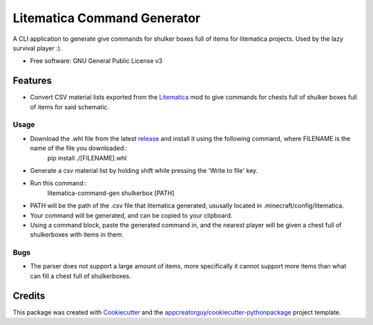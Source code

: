 ============================
Litematica Command Generator
============================


.. image:: https://github.com/appcreatorguy/litematica_command_gen/actions/workflows/python-build.yml/badge.svg
        :target: https://github.com/appcreatorguy/litematica_command_gen/actions/workflows/python-build.yml

.. |button| image:: button.png


A CLI application to generate give commands for shulker boxes full of items for litematica projects. Used by the lazy survival player :).


* Free software: GNU General Public License v3


Features
--------

* Convert CSV material lists exported from the Litematica_ mod to give commands for chests full of shulker boxes full of items for said schematic.

Usage
_____

* Download the .whl file from the latest release_ and install it using the following command, where FILENAME is the name of the file you downloaded::
    pip install ./[FILENAME].whl
* Generate a csv material list by holding shift while pressing the 'Write to file' key. |button|
* Run this command::
    litematica-command-gen shulkerbox [PATH]
* PATH will be the path of the .csv file that litematica generated, ususally located in .minecraft/config/litematica.
* Your command will be generated, and can be copied to your clipboard.
* Using a command block, paste the generated command in, and the nearest player will be given a chest full of shulkerboxes with items in them.

Bugs
____

* The parser does not support a large amount of items, more specifically it cannot support more items than what can fill a chest full of shulkerboxes.

Credits
-------

This package was created with Cookiecutter_ and the `appcreatorguy/cookiecutter-pythonpackage`_ project template.

.. _Cookiecutter: https://github.com/audreyr/cookiecutter
.. _`appcreatorguy/cookiecutter-pythonpackage`: https://github.com/appcreatorguy/cookiecutter-pythonpackage
.. _Litematica: https://github.com/maruohon/litematica
.. _release: https://github.com/appcreatorguy/litematica_command_gen/releases/latest
